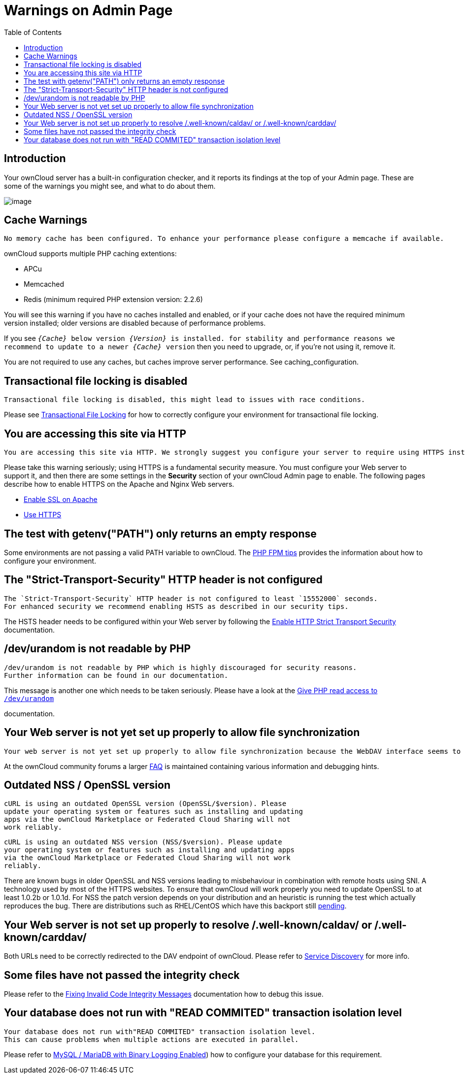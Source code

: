 = Warnings on Admin Page
:toc: right

== Introduction

Your ownCloud server has a built-in configuration checker, and it
reports its findings at the top of your Admin page. These are some of
the warnings you might see, and what to do about them.

image:security-setup-warning-1.png[image]

[[cache-warnings]]
== Cache Warnings

----
No memory cache has been configured. To enhance your performance please configure a memcache if available.
----

ownCloud supports multiple PHP caching extentions:

* APCu
* Memcached
* Redis (minimum required PHP extension version: 2.2.6)

You will see this warning if you have no caches installed and enabled,
or if your cache does not have the required minimum version installed;
older versions are disabled because of performance problems.

If you see `__\{Cache}__ below version _\{Version}_ is installed. for
stability and performance reasons we recommend to update to a newer
_\{Cache}_ version` then you need to upgrade, or, if you’re not using it, remove it.

You are not required to use any caches, but caches improve server
performance. See caching_configuration.

[[transactional-file-locking-is-disabled]]
== Transactional file locking is disabled

----
Transactional file locking is disabled, this might lead to issues with race conditions.
----

Please see xref:configuration/files/files_locking_transactional.adoc[Transactional File Locking] 
for how to correctly configure your environment for transactional file locking.

[[you-are-accessing-this-site-via-http]]
== You are accessing this site via HTTP

----
You are accessing this site via HTTP. We strongly suggest you configure your server to require using HTTPS instead.
----

Please take this warning seriously; using HTTPS is a fundamental security measure.
You must configure your Web server to support it, and then there are some settings in the *Security* section of your ownCloud Admin page to enable.
The following pages describe how to enable HTTPS on the Apache and Nginx Web servers.

* xref:installation/manual_installation.adoc#enable-ssl[Enable SSL on Apache]
* xref:configuration/server/harden_server.adoc#use-https[Use HTTPS]

[[the-test-with-getenvpath-only-returns-an-empty-response]]
== The test with getenv("PATH") only returns an empty response

Some environments are not passing a valid PATH variable to ownCloud. 
The xref:installation/configuration_notes_and_tips.adoc#php-fpm[PHP FPM tips] provides the information about how to configure your environment.

[[the-strict-transport-security-http-header-is-not-configured]]
== The "Strict-Transport-Security" HTTP header is not configured

----
The `Strict-Transport-Security` HTTP header is not configured to least `15552000` seconds.
For enhanced security we recommend enabling HSTS as described in our security tips.
----

The HSTS header needs to be configured within your Web server by following the
xref:configuration/server/harden_server.adoc#enable-http-strict-transport-security[Enable HTTP Strict Transport Security]
documentation.

[[devurandom-is-not-readable-by-php]]
== /dev/urandom is not readable by PHP

----
/dev/urandom is not readable by PHP which is highly discouraged for security reasons.
Further information can be found in our documentation.
----

This message is another one which needs to be taken seriously. Please
have a look at the
xref:configuration/server/harden_server.adoc#give-php-read-access-to-devurandom[Give PHP read access to `/dev/urandom`]

documentation.

[[your-web-server-is-not-yet-set-up-properly-to-allow-file-synchronization]]
== Your Web server is not yet set up properly to allow file synchronization

----
Your web server is not yet set up properly to allow file synchronization because the WebDAV interface seems to be broken.
----

At the ownCloud community forums a larger
https://central.owncloud.org/t/how-to-fix-caldav-carddav-webdav-problems/852[FAQ]
is maintained containing various information and debugging hints.

[[outdated-nss-openssl-version]]
== Outdated NSS / OpenSSL version

----
cURL is using an outdated OpenSSL version (OpenSSL/$version). Please
update your operating system or features such as installing and updating
apps via the ownCloud Marketplace or Federated Cloud Sharing will not
work reliably.
----

----
cURL is using an outdated NSS version (NSS/$version). Please update
your operating system or features such as installing and updating apps
via the ownCloud Marketplace or Federated Cloud Sharing will not work
reliably.
----

There are known bugs in older OpenSSL and NSS versions leading to
misbehaviour in combination with remote hosts using SNI. A technology
used by most of the HTTPS websites. To ensure that ownCloud will work
properly you need to update OpenSSL to at least 1.0.2b or 1.0.1d. For
NSS the patch version depends on your distribution and an heuristic is
running the test which actually reproduces the bug. There are
distributions such as RHEL/CentOS which have this backport still
https://bugzilla.redhat.com/show_bug.cgi?id=1241172[pending].

[[your-web-server-is-not-set-up-properly-to-resolve-.well-knowncaldav-or-.well-knowncarddav]]
== Your Web server is not set up properly to resolve /.well-known/caldav/ or /.well-known/carddav/

Both URLs need to be correctly redirected to the DAV endpoint of ownCloud. Please refer to
xref:configuration/general_topics/general_troubleshooting.adoc#service-discovery[Service Discovery]
for more info.

[[some-files-have-not-passed-the-integrity-check]]
== Some files have not passed the integrity check

Please refer to the xref:configuration/general_topics/code_signing.adoc#fixing-invalid-code-integrity messages[Fixing Invalid Code Integrity Messages] documentation how to debug this issue.

[[your-database-does-not-run-with-read-commited-transaction-isolation-level]]
== Your database does not run with "READ COMMITED" transaction isolation level

----
Your database does not run with"READ COMMITED" transaction isolation level.
This can cause problems when multiple actions are executed in parallel.
----

Please refer to 
xref:configuration/database/linux_database_configuration.adoc#mysql-mariadb-with-binary-logging-enabled[MySQL / MariaDB with Binary Logging Enabled])
how to configure your database for this requirement.
